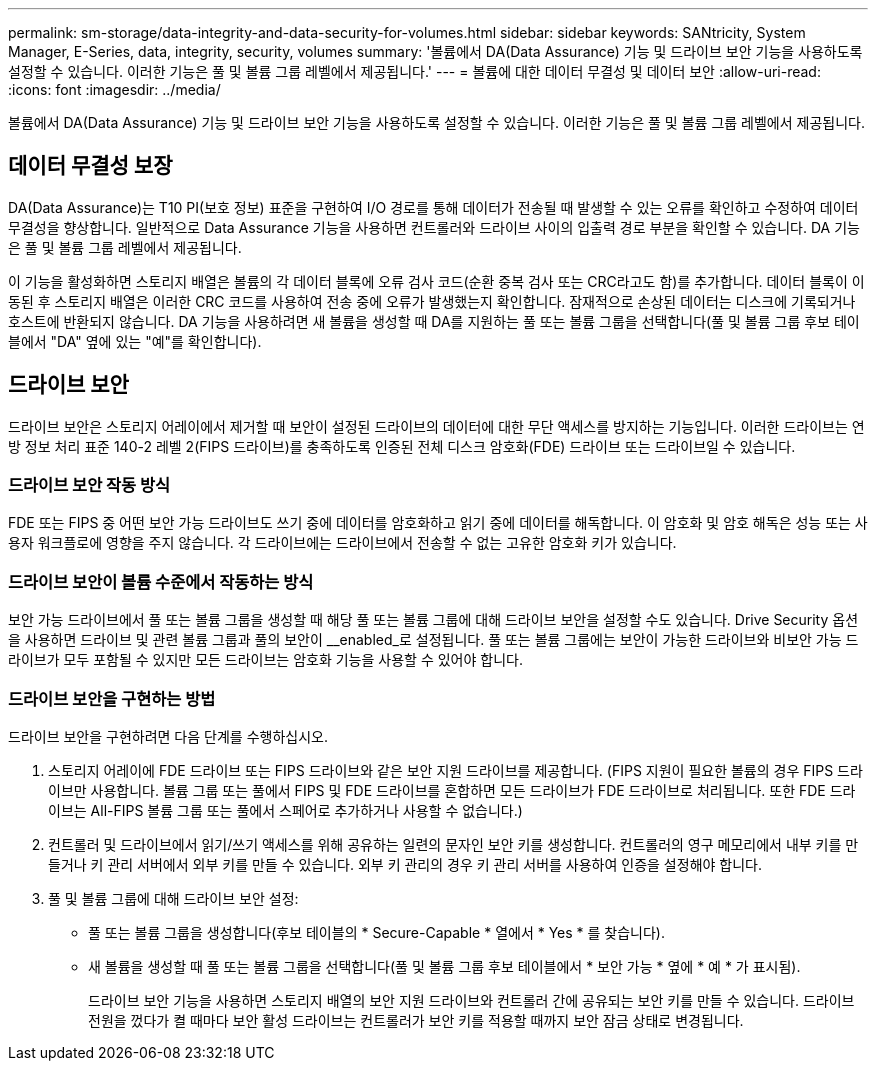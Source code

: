 ---
permalink: sm-storage/data-integrity-and-data-security-for-volumes.html 
sidebar: sidebar 
keywords: SANtricity, System Manager, E-Series, data, integrity, security, volumes 
summary: '볼륨에서 DA(Data Assurance) 기능 및 드라이브 보안 기능을 사용하도록 설정할 수 있습니다. 이러한 기능은 풀 및 볼륨 그룹 레벨에서 제공됩니다.' 
---
= 볼륨에 대한 데이터 무결성 및 데이터 보안
:allow-uri-read: 
:icons: font
:imagesdir: ../media/


[role="lead"]
볼륨에서 DA(Data Assurance) 기능 및 드라이브 보안 기능을 사용하도록 설정할 수 있습니다. 이러한 기능은 풀 및 볼륨 그룹 레벨에서 제공됩니다.



== 데이터 무결성 보장

DA(Data Assurance)는 T10 PI(보호 정보) 표준을 구현하여 I/O 경로를 통해 데이터가 전송될 때 발생할 수 있는 오류를 확인하고 수정하여 데이터 무결성을 향상합니다. 일반적으로 Data Assurance 기능을 사용하면 컨트롤러와 드라이브 사이의 입출력 경로 부분을 확인할 수 있습니다. DA 기능은 풀 및 볼륨 그룹 레벨에서 제공됩니다.

이 기능을 활성화하면 스토리지 배열은 볼륨의 각 데이터 블록에 오류 검사 코드(순환 중복 검사 또는 CRC라고도 함)를 추가합니다. 데이터 블록이 이동된 후 스토리지 배열은 이러한 CRC 코드를 사용하여 전송 중에 오류가 발생했는지 확인합니다. 잠재적으로 손상된 데이터는 디스크에 기록되거나 호스트에 반환되지 않습니다. DA 기능을 사용하려면 새 볼륨을 생성할 때 DA를 지원하는 풀 또는 볼륨 그룹을 선택합니다(풀 및 볼륨 그룹 후보 테이블에서 "DA" 옆에 있는 "예"를 확인합니다).



== 드라이브 보안

드라이브 보안은 스토리지 어레이에서 제거할 때 보안이 설정된 드라이브의 데이터에 대한 무단 액세스를 방지하는 기능입니다. 이러한 드라이브는 연방 정보 처리 표준 140-2 레벨 2(FIPS 드라이브)를 충족하도록 인증된 전체 디스크 암호화(FDE) 드라이브 또는 드라이브일 수 있습니다.



=== 드라이브 보안 작동 방식

FDE 또는 FIPS 중 어떤 보안 가능 드라이브도 쓰기 중에 데이터를 암호화하고 읽기 중에 데이터를 해독합니다. 이 암호화 및 암호 해독은 성능 또는 사용자 워크플로에 영향을 주지 않습니다. 각 드라이브에는 드라이브에서 전송할 수 없는 고유한 암호화 키가 있습니다.



=== 드라이브 보안이 볼륨 수준에서 작동하는 방식

보안 가능 드라이브에서 풀 또는 볼륨 그룹을 생성할 때 해당 풀 또는 볼륨 그룹에 대해 드라이브 보안을 설정할 수도 있습니다. Drive Security 옵션을 사용하면 드라이브 및 관련 볼륨 그룹과 풀의 보안이 __enabled_로 설정됩니다. 풀 또는 볼륨 그룹에는 보안이 가능한 드라이브와 비보안 가능 드라이브가 모두 포함될 수 있지만 모든 드라이브는 암호화 기능을 사용할 수 있어야 합니다.



=== 드라이브 보안을 구현하는 방법

드라이브 보안을 구현하려면 다음 단계를 수행하십시오.

. 스토리지 어레이에 FDE 드라이브 또는 FIPS 드라이브와 같은 보안 지원 드라이브를 제공합니다. (FIPS 지원이 필요한 볼륨의 경우 FIPS 드라이브만 사용합니다. 볼륨 그룹 또는 풀에서 FIPS 및 FDE 드라이브를 혼합하면 모든 드라이브가 FDE 드라이브로 처리됩니다. 또한 FDE 드라이브는 All-FIPS 볼륨 그룹 또는 풀에서 스페어로 추가하거나 사용할 수 없습니다.)
. 컨트롤러 및 드라이브에서 읽기/쓰기 액세스를 위해 공유하는 일련의 문자인 보안 키를 생성합니다. 컨트롤러의 영구 메모리에서 내부 키를 만들거나 키 관리 서버에서 외부 키를 만들 수 있습니다. 외부 키 관리의 경우 키 관리 서버를 사용하여 인증을 설정해야 합니다.
. 풀 및 볼륨 그룹에 대해 드라이브 보안 설정:
+
** 풀 또는 볼륨 그룹을 생성합니다(후보 테이블의 * Secure-Capable * 열에서 * Yes * 를 찾습니다).
** 새 볼륨을 생성할 때 풀 또는 볼륨 그룹을 선택합니다(풀 및 볼륨 그룹 후보 테이블에서 * 보안 가능 * 옆에 * 예 * 가 표시됨).
+
드라이브 보안 기능을 사용하면 스토리지 배열의 보안 지원 드라이브와 컨트롤러 간에 공유되는 보안 키를 만들 수 있습니다. 드라이브 전원을 껐다가 켤 때마다 보안 활성 드라이브는 컨트롤러가 보안 키를 적용할 때까지 보안 잠금 상태로 변경됩니다.




